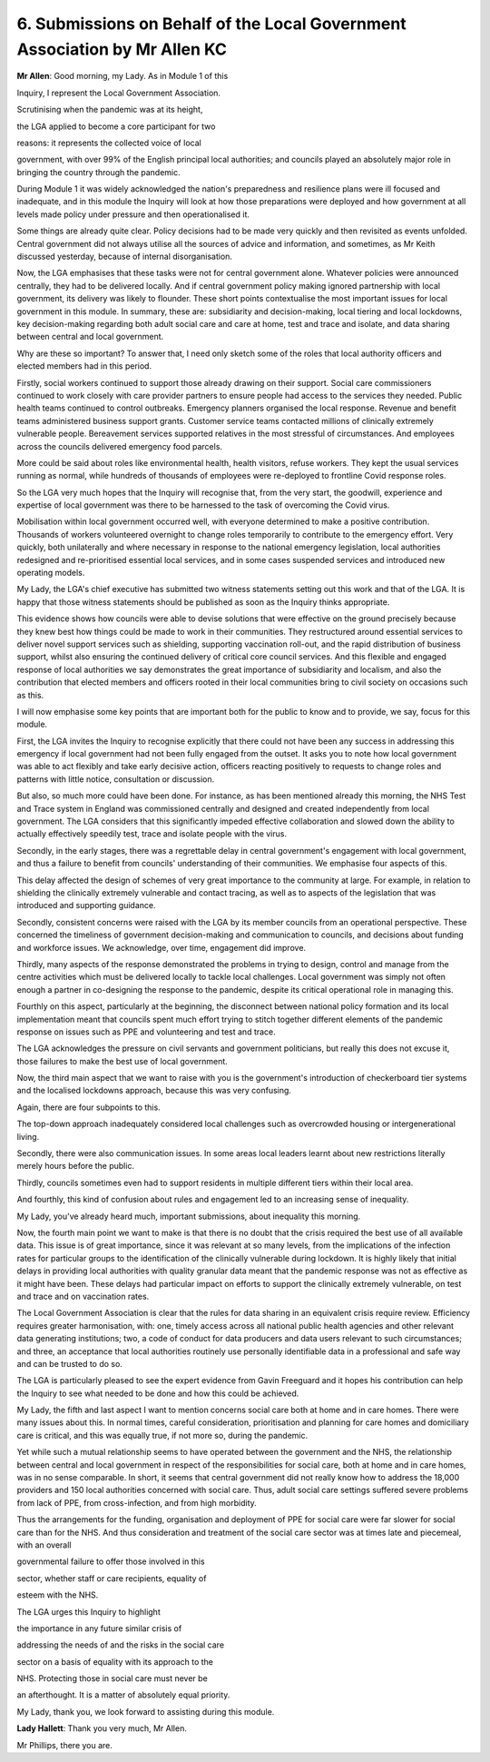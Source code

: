 6. Submissions on Behalf of the Local Government Association by Mr Allen KC
============================================================================

**Mr Allen**: Good morning, my Lady. As in Module 1 of this

Inquiry, I represent the Local Government Association.

Scrutinising when the pandemic was at its height,

the LGA applied to become a core participant for two

reasons: it represents the collected voice of local

government, with over 99% of the English principal local authorities; and councils played an absolutely major role in bringing the country through the pandemic.

During Module 1 it was widely acknowledged the nation's preparedness and resilience plans were ill focused and inadequate, and in this module the Inquiry will look at how those preparations were deployed and how government at all levels made policy under pressure and then operationalised it.

Some things are already quite clear. Policy decisions had to be made very quickly and then revisited as events unfolded. Central government did not always utilise all the sources of advice and information, and sometimes, as Mr Keith discussed yesterday, because of internal disorganisation.

Now, the LGA emphasises that these tasks were not for central government alone. Whatever policies were announced centrally, they had to be delivered locally. And if central government policy making ignored partnership with local government, its delivery was likely to flounder. These short points contextualise the most important issues for local government in this module. In summary, these are: subsidiarity and decision-making, local tiering and local lockdowns, key decision-making regarding both adult social care and care at home, test and trace and isolate, and data sharing between central and local government.

Why are these so important? To answer that, I need only sketch some of the roles that local authority officers and elected members had in this period.

Firstly, social workers continued to support those already drawing on their support. Social care commissioners continued to work closely with care provider partners to ensure people had access to the services they needed. Public health teams continued to control outbreaks. Emergency planners organised the local response. Revenue and benefit teams administered business support grants. Customer service teams contacted millions of clinically extremely vulnerable people. Bereavement services supported relatives in the most stressful of circumstances. And employees across the councils delivered emergency food parcels.

More could be said about roles like environmental health, health visitors, refuse workers. They kept the usual services running as normal, while hundreds of thousands of employees were re-deployed to frontline Covid response roles.

So the LGA very much hopes that the Inquiry will recognise that, from the very start, the goodwill, experience and expertise of local government was there to be harnessed to the task of overcoming the Covid virus.

Mobilisation within local government occurred well, with everyone determined to make a positive contribution. Thousands of workers volunteered overnight to change roles temporarily to contribute to the emergency effort. Very quickly, both unilaterally and where necessary in response to the national emergency legislation, local authorities redesigned and re-prioritised essential local services, and in some cases suspended services and introduced new operating models.

My Lady, the LGA's chief executive has submitted two witness statements setting out this work and that of the LGA. It is happy that those witness statements should be published as soon as the Inquiry thinks appropriate.

This evidence shows how councils were able to devise solutions that were effective on the ground precisely because they knew best how things could be made to work in their communities. They restructured around essential services to deliver novel support services such as shielding, supporting vaccination roll-out, and the rapid distribution of business support, whilst also ensuring the continued delivery of critical core council services. And this flexible and engaged response of local authorities we say demonstrates the great importance of subsidiarity and localism, and also the contribution that elected members and officers rooted in their local communities bring to civil society on occasions such as this.

I will now emphasise some key points that are important both for the public to know and to provide, we say, focus for this module.

First, the LGA invites the Inquiry to recognise explicitly that there could not have been any success in addressing this emergency if local government had not been fully engaged from the outset. It asks you to note how local government was able to act flexibly and take early decisive action, officers reacting positively to requests to change roles and patterns with little notice, consultation or discussion.

But also, so much more could have been done. For instance, as has been mentioned already this morning, the NHS Test and Trace system in England was commissioned centrally and designed and created independently from local government. The LGA considers that this significantly impeded effective collaboration and slowed down the ability to actually effectively speedily test, trace and isolate people with the virus.

Secondly, in the early stages, there was a regrettable delay in central government's engagement with local government, and thus a failure to benefit from councils' understanding of their communities. We emphasise four aspects of this.

This delay affected the design of schemes of very great importance to the community at large. For example, in relation to shielding the clinically extremely vulnerable and contact tracing, as well as to aspects of the legislation that was introduced and supporting guidance.

Secondly, consistent concerns were raised with the LGA by its member councils from an operational perspective. These concerned the timeliness of government decision-making and communication to councils, and decisions about funding and workforce issues. We acknowledge, over time, engagement did improve.

Thirdly, many aspects of the response demonstrated the problems in trying to design, control and manage from the centre activities which must be delivered locally to tackle local challenges. Local government was simply not often enough a partner in co-designing the response to the pandemic, despite its critical operational role in managing this.

Fourthly on this aspect, particularly at the beginning, the disconnect between national policy formation and its local implementation meant that councils spent much effort trying to stitch together different elements of the pandemic response on issues such as PPE and volunteering and test and trace.

The LGA acknowledges the pressure on civil servants and government politicians, but really this does not excuse it, those failures to make the best use of local government.

Now, the third main aspect that we want to raise with you is the government's introduction of checkerboard tier systems and the localised lockdowns approach, because this was very confusing.

Again, there are four subpoints to this.

The top-down approach inadequately considered local challenges such as overcrowded housing or intergenerational living.

Secondly, there were also communication issues. In some areas local leaders learnt about new restrictions literally merely hours before the public.

Thirdly, councils sometimes even had to support residents in multiple different tiers within their local area.

And fourthly, this kind of confusion about rules and engagement led to an increasing sense of inequality.

My Lady, you've already heard much, important submissions, about inequality this morning.

Now, the fourth main point we want to make is that there is no doubt that the crisis required the best use of all available data. This issue is of great importance, since it was relevant at so many levels, from the implications of the infection rates for particular groups to the identification of the clinically vulnerable during lockdown. It is highly likely that initial delays in providing local authorities with quality granular data meant that the pandemic response was not as effective as it might have been. These delays had particular impact on efforts to support the clinically extremely vulnerable, on test and trace and on vaccination rates.

The Local Government Association is clear that the rules for data sharing in an equivalent crisis require review. Efficiency requires greater harmonisation, with: one, timely access across all national public health agencies and other relevant data generating institutions; two, a code of conduct for data producers and data users relevant to such circumstances; and three, an acceptance that local authorities routinely use personally identifiable data in a professional and safe way and can be trusted to do so.

The LGA is particularly pleased to see the expert evidence from Gavin Freeguard and it hopes his contribution can help the Inquiry to see what needed to be done and how this could be achieved.

My Lady, the fifth and last aspect I want to mention concerns social care both at home and in care homes. There were many issues about this. In normal times, careful consideration, prioritisation and planning for care homes and domiciliary care is critical, and this was equally true, if not more so, during the pandemic.

Yet while such a mutual relationship seems to have operated between the government and the NHS, the relationship between central and local government in respect of the responsibilities for social care, both at home and in care homes, was in no sense comparable. In short, it seems that central government did not really know how to address the 18,000 providers and 150 local authorities concerned with social care. Thus, adult social care settings suffered severe problems from lack of PPE, from cross-infection, and from high morbidity.

Thus the arrangements for the funding, organisation and deployment of PPE for social care were far slower for social care than for the NHS. And thus consideration and treatment of the social care sector was at times late and piecemeal, with an overall

governmental failure to offer those involved in this

sector, whether staff or care recipients, equality of

esteem with the NHS.

The LGA urges this Inquiry to highlight

the importance in any future similar crisis of

addressing the needs of and the risks in the social care

sector on a basis of equality with its approach to the

NHS. Protecting those in social care must never be

an afterthought. It is a matter of absolutely equal priority.

My Lady, thank you, we look forward to assisting during this module.

**Lady Hallett**: Thank you very much, Mr Allen.

Mr Phillips, there you are.

